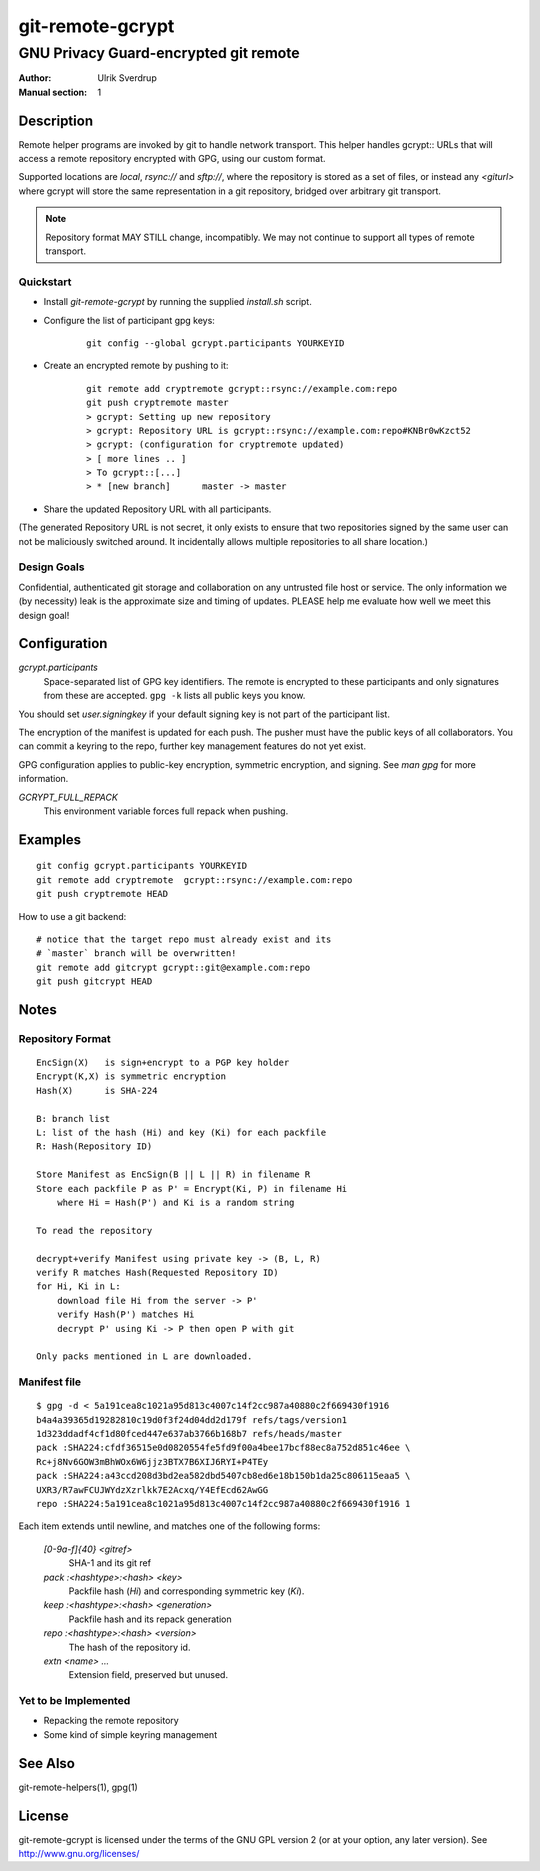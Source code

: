 =================
git-remote-gcrypt
=================

--------------------------------------
GNU Privacy Guard-encrypted git remote
--------------------------------------

:Author: Ulrik Sverdrup
:Manual section: 1

Description
===========

Remote helper programs are invoked by git to handle network transport.
This helper handles gcrypt:: URLs that will access a remote repository
encrypted with GPG, using our custom format.

Supported locations are `local`, `rsync://` and `sftp://`, where
the repository is stored as a set of files, or instead any `<giturl>`
where gcrypt will store the same representation in a git repository,
bridged over arbitrary git transport.

.. NOTE:: Repository format MAY STILL change, incompatibly. We may
          not continue to support all types of remote transport.

Quickstart
..........

* Install `git-remote-gcrypt` by running the supplied `install.sh` script.

* Configure the list of participant gpg keys:

    ::

        git config --global gcrypt.participants YOURKEYID

* Create an encrypted remote by pushing to it:

    ::

        git remote add cryptremote gcrypt::rsync://example.com:repo
        git push cryptremote master
        > gcrypt: Setting up new repository
        > gcrypt: Repository URL is gcrypt::rsync://example.com:repo#KNBr0wKzct52
        > gcrypt: (configuration for cryptremote updated)
        > [ more lines .. ]
        > To gcrypt::[...]
        > * [new branch]      master -> master

* Share the updated Repository URL with all participants.

(The generated Repository URL is not secret, it only exists to ensure
that two repositories signed by the same user can not be maliciously
switched around. It incidentally allows multiple repositories to all
share location.)

Design Goals
............

Confidential, authenticated git storage and collaboration on any
untrusted file host or service. The only information we (by necessity)
leak is the approximate size and timing of updates.  PLEASE help me
evaluate how well we meet this design goal!

Configuration
=============

*gcrypt.participants*
        Space-separated list of GPG key identifiers. The remote is
        encrypted to these participants and only signatures from these
        are accepted. ``gpg -k`` lists all public keys you know.

You should set *user.signingkey* if your default signing key is not part
of the participant list.

The encryption of the manifest is updated for each push. The pusher must
have the public keys of all collaborators.  You can commit a keyring to
the repo, further key management features do not yet exist.

GPG configuration applies to public-key encryption, symmetric
encryption, and signing. See `man gpg` for more information.

*GCRYPT_FULL_REPACK*
        This environment variable forces full repack when pushing.

Examples
========

::

    git config gcrypt.participants YOURKEYID
    git remote add cryptremote  gcrypt::rsync://example.com:repo
    git push cryptremote HEAD

How to use a git backend::

    # notice that the target repo must already exist and its
    # `master` branch will be overwritten!
    git remote add gitcrypt gcrypt::git@example.com:repo
    git push gitcrypt HEAD

Notes
=====

Repository Format
.................

::

    EncSign(X)   is sign+encrypt to a PGP key holder
    Encrypt(K,X) is symmetric encryption
    Hash(X)      is SHA-224

    B: branch list
    L: list of the hash (Hi) and key (Ki) for each packfile
    R: Hash(Repository ID)
    
    Store Manifest as EncSign(B || L || R) in filename R
    Store each packfile P as P' = Encrypt(Ki, P) in filename Hi
        where Hi = Hash(P') and Ki is a random string

    To read the repository

    decrypt+verify Manifest using private key -> (B, L, R)
    verify R matches Hash(Requested Repository ID)
    for Hi, Ki in L:
        download file Hi from the server -> P'
        verify Hash(P') matches Hi
        decrypt P' using Ki -> P then open P with git

    Only packs mentioned in L are downloaded.

Manifest file
.............

::

    $ gpg -d < 5a191cea8c1021a95d813c4007c14f2cc987a40880c2f669430f1916
    b4a4a39365d19282810c19d0f3f24d04dd2d179f refs/tags/version1
    1d323ddadf4cf1d80fced447e637ab3766b168b7 refs/heads/master
    pack :SHA224:cfdf36515e0d0820554fe5fd9f00a4bee17bcf88ec8a752d851c46ee \
    Rc+j8Nv6GOW3mBhWOx6W6jjz3BTX7B6XIJ6RYI+P4TEy
    pack :SHA224:a43ccd208d3bd2ea582dbd5407cb8ed6e18b150b1da25c806115eaa5 \
    UXR3/R7awFCUJWYdzXzrlkk7E2Acxq/Y4EfEcd62AwGG
    repo :SHA224:5a191cea8c1021a95d813c4007c14f2cc987a40880c2f669430f1916 1

Each item extends until newline, and matches one of the following forms:

  `[0-9a-f]{40} <gitref>`
      SHA-1 and its git ref

  `pack :<hashtype>:<hash> <key>`
      Packfile hash (`Hi`) and corresponding symmetric key (`Ki`).

  `keep :<hashtype>:<hash> <generation>`
      Packfile hash and its repack generation

  `repo :<hashtype>:<hash> <version>`
      The hash of the repository id.

  `extn <name> ...`
      Extension field, preserved but unused.


Yet to be Implemented
.....................

+ Repacking the remote repository
+ Some kind of simple keyring management

See Also
========

git-remote-helpers(1), gpg(1)

License
=======

git-remote-gcrypt is licensed under the terms of the GNU GPL version 2
(or at your option, any later version). See http://www.gnu.org/licenses/


.. vim: ft=rst tw=72
.. this document generates a man page with rst2man

